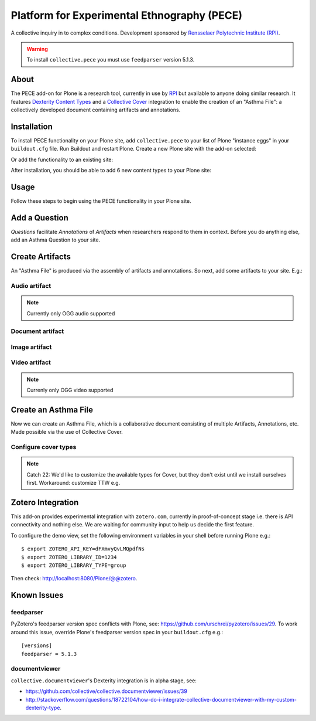 Platform for Experimental Ethnography (PECE)
============================================

A collective inquiry in to complex conditions. Development sponsored by `Rensselaer Polytechnic Institute (RPI) <http://www.hass.rpi.edu/>`_.

.. Warning::

    To install ``collective.pece`` you must use ``feedparser`` version 5.1.3.

About
-----

The PECE add-on for Plone is a research tool, currently in use by `RPI <http://theasthmafiles.org>`_ but available to anyone doing similar research. It features `Dexterity Content Types <https://github.com/plone/plone.dexterity>`_ and a `Collective Cover <https://github.com/collective/collective.cover>`_ integration to enable the creation of an "Asthma File": a collectively developed document containing artifacts and annotations.

Installation
------------

To install PECE functionality on your Plone site, add ``collective.pece`` to your list of Plone "instance eggs" in your ``buildout.cfg`` file. Run Buildout and restart Plone. Create a new Plone site with the add-on selected:

.. image:: screenshot1.png

Or add the functionality to an existing site:

.. image:: screenshot2.png

After installation, you should be able to add 6 new content types to your Plone site:

.. image:: screenshot8.png

Usage
-----

Follow these steps to begin using the PECE functionality in your Plone site.

Add a Question
--------------

*Questions* facilitate *Annotations* of *Artifacts* when researchers respond to them in context. Before you do anything else, add an Asthma Question to your site.

.. image:: screenshot4.png

Create Artifacts
----------------

An "Asthma File" is produced via the assembly of artifacts and annotations. So next, add some artifacts to your site. E.g.:

Audio artifact
~~~~~~~~~~~~~~

.. Note:: Currently only OGG audio supported

.. image:: screenshot9.png

Document artifact
~~~~~~~~~~~~~~~~~

Image artifact
~~~~~~~~~~~~~~

.. image:: screenshot5.png

Video artifact
~~~~~~~~~~~~~~

.. Note:: Currenly only OGG video supported

.. image:: screenshot10.png

Create an Asthma File
---------------------

Now we can create an Asthma File, which is a collaborative document consisting of multiple Artifacts, Annotations, etc. Made possible via the use of Collective Cover.

.. image:: screenshot6.png

Configure cover types
~~~~~~~~~~~~~~~~~~~~~~

.. Note:: Catch 22: We'd like to customize the available types for Cover, but they don't exist until we install ourselves first. Workaround: customize TTW e.g.

.. image:: screenshot7.png

Zotero Integration
------------------

This add-on provides experimental integration with ``zotero.com``, currently in proof-of-concept stage i.e. there is API connectivity and nothing else. We are waiting for community input to help us decide the first feature.

To configure the demo view, set the following environment variables in your shell before running Plone e.g.::

    $ export ZOTERO_API_KEY=dFXmvyQvLMQpdfNs
    $ export ZOTERO_LIBRARY_ID=1234
    $ export ZOTERO_LIBRARY_TYPE=group

Then check: http://localhost:8080/Plone/@@zotero.

Known Issues
------------

feedparser
~~~~~~~~~~

PyZotero's feedparser version spec conflicts with Plone, see: https://github.com/urschrei/pyzotero/issues/29. To work around this issue, override Plone's feedparser version spec in your ``buildout.cfg`` e.g.::

    [versions]
    feedparser = 5.1.3


documentviewer
~~~~~~~~~~~~~~

``collective.documentviewer``'s Dexterity integration is in alpha stage, see:

- https://github.com/collective/collective.documentviewer/issues/39
- http://stackoverflow.com/questions/18722104/how-do-i-integrate-collective-documentviewer-with-my-custom-dexterity-type.
